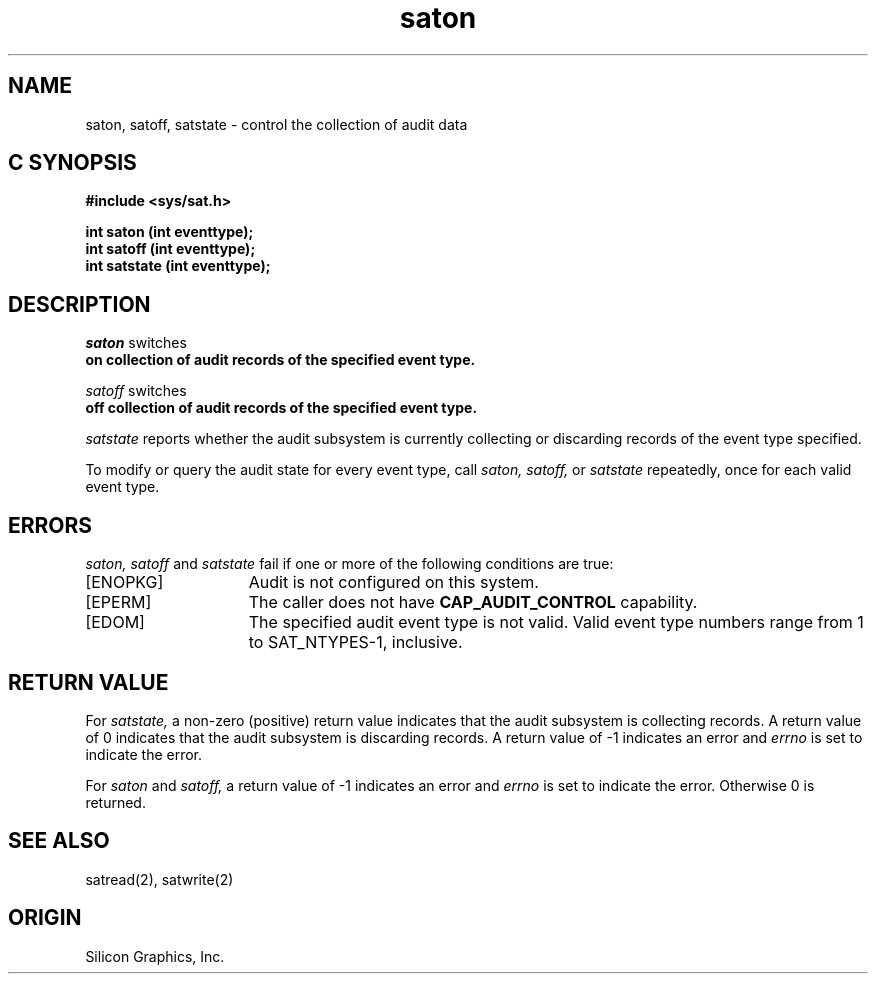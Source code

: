 '\"macro stdmacro
.Op c p a
.TH saton 2
.SH NAME
saton, satoff, satstate \- control the collection of audit data
.SH C SYNOPSIS
.nf
\f3#include <sys/sat.h>\f1
.sp .6v
\f3int saton (int eventtype);\f1
\f3int satoff (int eventtype);\f1
\f3int satstate (int eventtype);\f1
.fi
.SH DESCRIPTION
.I saton
switches
\f3 on
collection of audit records of the specified event type.
.PP
.I satoff
switches
\f3 off
collection of audit records of the specified event type.
.PP
.I satstate
reports whether the audit subsystem is currently
collecting or discarding records of the event type specified.
.PP
To modify or query the audit state for every event type, call
.I saton,
.I satoff,
or
.I satstate
repeatedly, once for each valid event type.
.SH ERRORS
.I saton, satoff
and
.I satstate
fail if
one or more of the following conditions are
true:
.TP 15
[ENOPKG]
Audit is not configured on this system.
.TP 15
[EPERM]
The caller does not have \fBCAP_AUDIT_CONTROL\fP capability.
.TP
[EDOM]
The specified audit event type is not valid.
Valid event type numbers range from 1 to SAT_NTYPES-1, inclusive.
.SH "RETURN VALUE"
For
.I satstate,
a non-zero (positive) return value indicates that the audit subsystem is
collecting records.
A return value of 0 indicates that the audit subsystem is discarding records.
A return value of \-1 indicates an error and
.I errno
is set to indicate the error.
.PP
For
.I saton
and
.I satoff,
a return value of \-1 indicates an error and
.I errno
is set to indicate the error.
Otherwise 0 is returned.
.SH "SEE ALSO"
satread(2),
satwrite(2)
.SH "ORIGIN"
Silicon Graphics, Inc.

